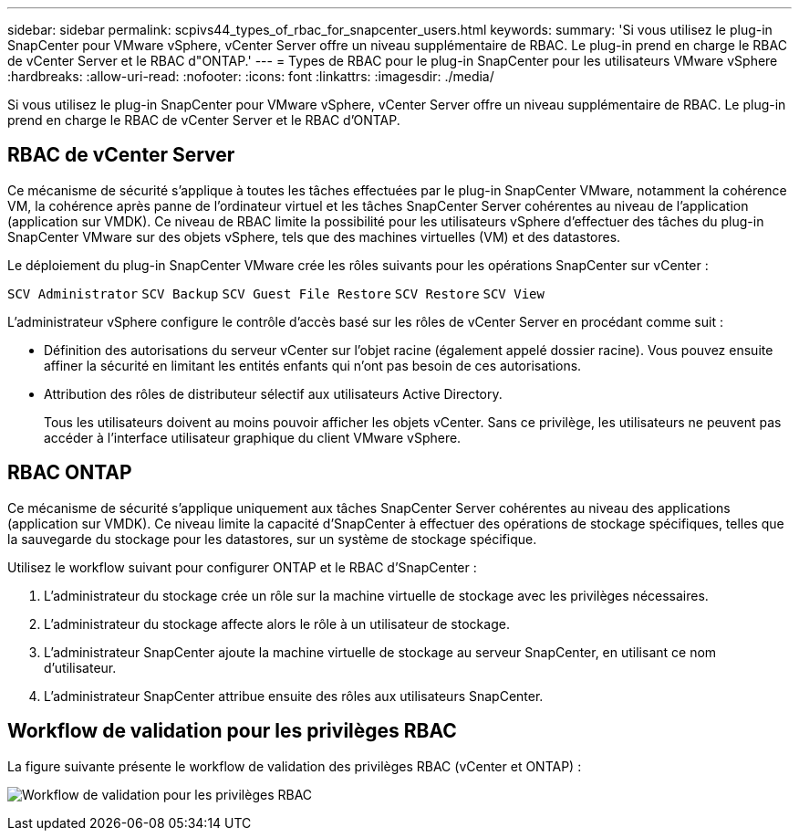---
sidebar: sidebar 
permalink: scpivs44_types_of_rbac_for_snapcenter_users.html 
keywords:  
summary: 'Si vous utilisez le plug-in SnapCenter pour VMware vSphere, vCenter Server offre un niveau supplémentaire de RBAC. Le plug-in prend en charge le RBAC de vCenter Server et le RBAC d"ONTAP.' 
---
= Types de RBAC pour le plug-in SnapCenter pour les utilisateurs VMware vSphere
:hardbreaks:
:allow-uri-read: 
:nofooter: 
:icons: font
:linkattrs: 
:imagesdir: ./media/


[role="lead"]
Si vous utilisez le plug-in SnapCenter pour VMware vSphere, vCenter Server offre un niveau supplémentaire de RBAC. Le plug-in prend en charge le RBAC de vCenter Server et le RBAC d'ONTAP.



== RBAC de vCenter Server

Ce mécanisme de sécurité s'applique à toutes les tâches effectuées par le plug-in SnapCenter VMware, notamment la cohérence VM, la cohérence après panne de l'ordinateur virtuel et les tâches SnapCenter Server cohérentes au niveau de l'application (application sur VMDK). Ce niveau de RBAC limite la possibilité pour les utilisateurs vSphere d'effectuer des tâches du plug-in SnapCenter VMware sur des objets vSphere, tels que des machines virtuelles (VM) et des datastores.

Le déploiement du plug-in SnapCenter VMware crée les rôles suivants pour les opérations SnapCenter sur vCenter :

`SCV Administrator`
`SCV Backup`
`SCV Guest File Restore`
`SCV Restore`
`SCV View`

L'administrateur vSphere configure le contrôle d'accès basé sur les rôles de vCenter Server en procédant comme suit :

* Définition des autorisations du serveur vCenter sur l'objet racine (également appelé dossier racine). Vous pouvez ensuite affiner la sécurité en limitant les entités enfants qui n'ont pas besoin de ces autorisations.
* Attribution des rôles de distributeur sélectif aux utilisateurs Active Directory.
+
Tous les utilisateurs doivent au moins pouvoir afficher les objets vCenter. Sans ce privilège, les utilisateurs ne peuvent pas accéder à l'interface utilisateur graphique du client VMware vSphere.





== RBAC ONTAP

Ce mécanisme de sécurité s'applique uniquement aux tâches SnapCenter Server cohérentes au niveau des applications (application sur VMDK). Ce niveau limite la capacité d'SnapCenter à effectuer des opérations de stockage spécifiques, telles que la sauvegarde du stockage pour les datastores, sur un système de stockage spécifique.

Utilisez le workflow suivant pour configurer ONTAP et le RBAC d'SnapCenter :

. L'administrateur du stockage crée un rôle sur la machine virtuelle de stockage avec les privilèges nécessaires.
. L'administrateur du stockage affecte alors le rôle à un utilisateur de stockage.
. L'administrateur SnapCenter ajoute la machine virtuelle de stockage au serveur SnapCenter, en utilisant ce nom d'utilisateur.
. L'administrateur SnapCenter attribue ensuite des rôles aux utilisateurs SnapCenter.




== Workflow de validation pour les privilèges RBAC

La figure suivante présente le workflow de validation des privilèges RBAC (vCenter et ONTAP) :

image:scpivs44_image1.png["Workflow de validation pour les privilèges RBAC"]

